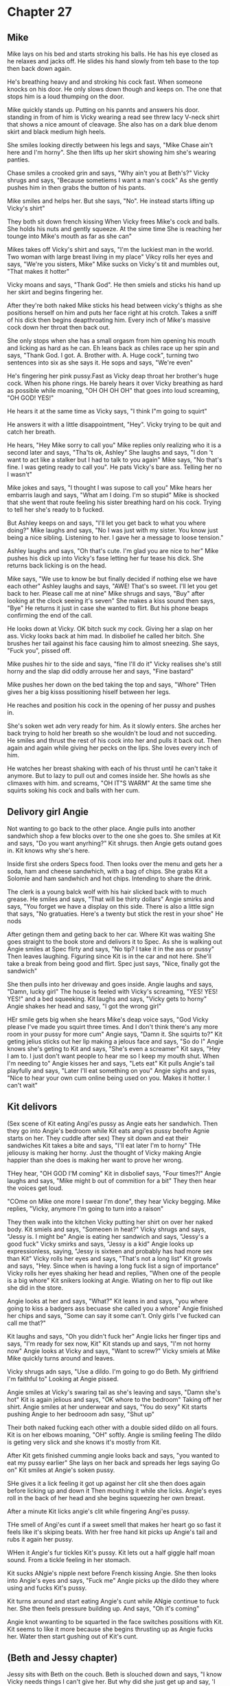 * Chapter 27
** Mike
Mike lays on his bed and starts stroking his balls. He has his eye closed as he relaxes and jacks off. He slides his hand slowly from teh base to the top then back down again. 

He's breathing heavy and and stroking his cock fast. When someone knocks on his door. He only slows down though and keeps on. The one that stops him is a loud thumping on the door.

Mike quickly stands up. Putting on his pannts and answers his door. standing in from of him is Vicky wearing a read see threw lacy V-neck shirt that shows a nice amount of cleavage. She also has on a dark blue denom skirt and black
medium high heels.

She smiles looking directly between his legs and says, "Mike Chase ain't here and I'm horny". She then lifts up her skirt showing him she's wearing panties. 

Chase smiles a crooked grin and says, "Why ain't you at Beth's?" Vicky shrugs and says, "Because sometiems I want a man's cock" As she gently pushes him in then grabs the button of his pants.

Mike smiles and helps her. But she says, "No". He instead starts lifting up Vicky's shirt" 

They both sit down french kissing When Vicky frees Mike's cock and balls. She holds his nuts and gently squeeze. At the sime time She is reaching her tounge into Mike's mouth as far as she can"

Mikes takes off Vicky's shirt and says, "I'm the luckiest man in the world. Two woman with large breast living in my place" Vikcy rolls her eyes and says, "We're you sisters, Mike" Mike sucks on Vicky's tit and mumbles out, "That makes it 
hotter"

Vicky moans and says, "Thank God". He then smiels and sticks his hand up her skirt and begins fingering her.

After they're both naked Mike sticks his head between vicky's thighs as she positions herself on him and puts her face right at his crotch. Takes a sniff of his dick then begins deapthroating him. Every inch of Mike's massive cock down her 
throat then back out.

She only stops when she has a small orgasm from him opening his mouth and licking as hard as he can. Eh leans back as chiles race up her spin and says, "Thank God. I got. A. Brother with. A. Huge cock", turning two sentences into six as she
says it. He sops and says, "We're even"

He's fingering her pink pussy.Fast as Vicky deap throat her brother's huge cock. When his phone rings. He barely hears it over Vicky breathing as hard as possible while moaning, "OH OH OH OH" that goes into loud screaming, "OH GOD! YES!"

He hears it at the same time as Vicky says, "I think I"m going to squirt"

He answers it with a little disappointment, "Hey". Vicky trying to be quit and catch her breath.
 
He hears, "Hey Mike sorry to call you" Mike replies only realizing who it is a second later and says, "Tha'ts ok, Ashley" She laughs and says, "I don 't want to act like a stalker but I had to talk to you again" Mike says, "No that's fine.
I was geting ready to call you". He pats Vicky's bare ass. Telling her no I wasn't" 

Mike jokes and says, "I thought I was supose to call you" Mike hears her embarris laugh and says, "What am I doing. I'm so stupid" Mike is shocked that she went that route feeling his sister breathing hard on his cock. Trying to tell her
she's ready to b fucked.

But Ashley keeps on and says, "I'll let you get back to what you where doing?" Mike laughs and says, "No I was just with my sister. You know just being a nice sibling. Listening to her. I gave her a message to loose tension."

Ashley laughs and says, "Oh that's cute. I'm glad you are nice to her" Mike pushes his dick up into Vicky's fase letting her fur tease his dick. She returns back licking is on the head.

Mike says, "We use to know be but finally decided if nothing else we have each other"  Ashley laughs and says, "AWE! That's so sweet. I'll let you get back to her. Please call me at nine" Mike shrugs and says, "Buy" after looking at the clock
seeing it's seven" She makes a kiss sound then says, "Bye" He returns it just in case she wanted to flirt. But his phone beaps confirming the end of the call.

He looks down at Vicky. OK bitch suck my cock. Giving her a slap on her ass. Vicky looks back at him mad. In disbolief he called her bitch. She brushes her tail against his face causing him to almost sneezing. She says, "Fuck you", pissed
off.

Mike pushes hir to the side and says, "fine I'll do it" Vicky realises she's still horny and the slap did oddly arrouse her and says, "Fine bastard"

Mike pushes her down on the bed taking the top and says, "Whore" THen gives her a big kisss possitioning hiself between her legs. 

He reaches and position his cock in the opening of her pussy and pushes in.

She's soken wet adn very ready for him. As it slowly enters. She arches her back trying to hold her breath so she wouldn't be loud and not succeding. He smiles and thrust the rest of his cock into her and pulls it back out.
Then again and again while giving her pecks on the lips. She loves every inch of him.

He watches her breast shaking with each of his thrust until he can't take it anymore. But to lazy to pull out and comes inside her. She howls as she climaxes with him. and screams, "OH IT"S WARM" At the same time she squirts soking his cock
and balls with her cum.

** Delivory girl Angie
Not wanting to go back to the other place. Angie pulls into another sandwhich shop a few blocks over to the one she goes to. She smiles at Kit and says, "Do you want anyrhing?" Kit shrugs. then Angie gets outand goes in. Kit knows why
she's here.

Inside first she orders Specs food. Then looks over the menu and gets her a soda, ham and cheese sandwhich, with a bag of chips. She grabs Kit a Solomie and ham sandwhich and hot chips. Intending to share the drink.

The clerk is a young balck wolf with his hair slicked back with to much grease. He smiles and says, "That will be thirty dollars" Angie smirks and says, "You forget we have a display on this side. There is also a little sign that says, 
"No gratuaties. Here's a twenty but stick the rest in your shoe" He nods

After getingn them and geting back to her car. Where Kit was waiting She goes straight to the book store and delivors it to Spec. As she is walking out Angie smiles at Spec flirty and says, "No tip? I take it in the ass or pussy" Then leaves laughing. Figuring
since Kit is in the car and not here. She'll take a break from being good and flirt. Spec just says, "Nice, finally got the sandwich"

She then pulls into her driveway and goes inside. Angie laughs and says, "Damn, lucky girl" The house is feeled with Vicky's screaming, "YES! YES! YES!" and a bed squeeking. Kit laughs and says, "Vicky gets to horny" Angie shakes her head
and sasy, "I got the wrong girl" 

HEr smile gets big when she hears Mike's deap voice says, "God Vicky please I've made you squirt three times. And I don't think there's any more room in your pussy for more cum" Angie says, "Damn it. She squirts to?" Kit geting jelius sticks 
out her lip making a jelous face and says, "So do I" Angie knows she's geting to Kit and says, "She's even a screamer" Kit says, "Hey I am to. I just don't want people to hear me so I keep my mouth shut. When I'm needing to" 
Angie kisses her and says, "Lets eat" Kit pulls Angie's tail playfully and says, "Later I'll eat something on you" Angie sighs and syas, "Nice to hear your own cum online being used on you. Makes it hotter. I can't wait"

** Kit delivors

(Sex scene of Kit eating Angi'es pussy as Angie eats her sandwhich. Then they go into Angie's bedroom while Kit eats angi'es pussy beofre Agnie starts on her. They cuddle after sex)
They sit down and eat their sandwiches Kit takes a bite and says, "I'll eat later I'm to horny" THe jeliousy is making her horny. Just the thought of Vicky making Angie happier than she does is making her want to prove her wrong. 

THey hear, "OH GOD I'M coming" Kit in disbolief says, "Four times?!"  Angie laughs and says, "Mike might b out of commition for a bit" They then hear the voices get loud. 

"COme on Mike one more I swear I'm done", they hear Vicky begging. Mike replies, "Vicky, anymore I'm going to turn into a raison" 

They then walk into the kitchen Vicky putting her shirt on over her naked body. Kit smiels and says, "Someoen in heat?" Vicky shrugs and says, "Jessy is. I might be" Angie is eating her sandwich and says, "Jessy's a good fuck" Vicky smirks
and says, "Jessy is a kid" Angie looks up expressionless, saying, "Jessy is sixteen and probably has had more sex than Kit" Vicky rolls her eyes and says, "That's not a long list" Kit growls and says, "Hey. Since when is having a long fuck
list a sign of importance" Vicky rolls her eyes shaking her head and replies, "When one of the people is a big whore" Kit snikers looking at Angie. Wiating on her to flip out like she did in the store. 

Angie looks at her and says, "What?" Kit leans in and says, "you where going to kiss a badgers ass becuase she called you a whore" Angie finished her chips and says, "Some can say it some can't. Only girls I've fucked can call me that?"

Kit laughs and says, "Oh you didn't fuck her" Angie licks her finger tips and says, "I'm ready for sex now, Kit" Kit stands up and says, "I'm not horny now" Angie looks at Vicky and says, "Want to screw?" Vicky smiels at Mike Mike quickly
turns around and leaves.

Vicky shrugs adn says, "Use a dildo. I'm going to go do Beth. My girlfriend I'm faithful to" Looking at Angie pissed.

Angie smiles at Vicky's swaring tail as she's leaving and says, "Damn she's hot" Kit is again jelious and says, "OK whore to the bedroom" Taking off her shirt. Angie smiles at her underwear and says, "You do sexy" Kit starts pushing
Angie to her bedrooom adn sasy, "Shut up"

Their both naked fucking each other with a double sided dildo on all fours. Kit is on her elbows moaning, "OH" softly. Angie is smiling feeling The dildo is geting very slick and she knows it's mostly from Kit.

After Kit gets finished cumming angie looks back and says, "you wanted to eat my pussy earlier" She lays on her back and spreads her legs saying Go on" Kit smiles at Angie's soken pussy.

SHe gives it a lick feeling it got up against her clit she then does again before licking up and down it Then mouthing it while she licks. Angie's eyes roll in the back of her head and she begins squeezing her own breast. 

After a minute Kit licks angie's clit while fingering Angi'es pussy. 

THe smell of Angi'es cunt if a sweet smell that makes her heart go so fast it feels like it's skiping beats. With her free hand kit picks up Angie's tail and rubs it again her pussy. 

WHen it Angie's fur tickles Kit's pussy. Kit lets out a half giggle half moan sound. From a tickle feeling in her stomach.

Kit sucks ANgie's nipple next before French kissing Angie. She then looks into Angie's eyes and says, "Fuck me" Angie picks up the dildo they where using and fucks Kit's pussy.

Kit turns around and start eating Angie's cunt while ANgie continue to fuck her. She then feels pressure building up. And says, "Oh it's coming"


Angie knot wwanting to be squarted in the face switches possitions with Kit. Kit seems to like it more because she begins thrusting up as Angie fucks her. Water then start gushing out of Kit's cunt.

** (Beth and Jessy chapter)

Jessy sits with Beth on the couch. Beth is slouched down and says, "I know Vicky needs things I can't give her. But why did she just get up and say, 'I need a cock'" Jessy looks at her confused and answers her, "Beth, your the shrink here.
why don't you shrink yourself?" 

Beth frowns and says, "It's analys honey and me and her had a agrement that if she needs something I'm not poviding her. She can go get it" Beth hugs her and says, "Well you have a youngr girl here that don't care what she fucks as long
as their good. And she really wants it bad" Beth kisses her on the lips and says, "If you where four years older I would" Jessy takes a chance and squeezes Beth's chest. adn says, "Beth I'm so horny please" Beth nocks her hand down and 
says, "Jessy don't touch me with out my concnet" Jessy sits up and says, "Sorry, I'll go find someone" Beth grabs Jessy's tail making her yelp. and says, "Here I'm sure there's something else you can do" 

Jessy smiles and says, "Oh?" She's thinking, "Playing hard to get". She then says, "So you don't want to fuck a girl. But want to find another way" Beth covers her eyes and says, "Jessy, Iknow what that sounded like" Jessy grins and takes
off her shirt and says, "PLaying hard to get huh" Beth sighs when she sees Jessy wearing topless unfasting her white bra with red hearts on it. Beth stands up and says, "FUck it there is something in the air. Lets go"

Next moment they're both aked licking each other's pussy. Beth looks up and says, "What are you eating your pussy taste like cherries" Jessy takes a break and says, "Sorry I couldn't find any lube for Vicky's dildo so I used your flavored
stuff. Beth laughs and says, "Great" then begings eating Jessy's pussy. Jessy takes a deap rasped breath then fingers Beth lvoing what's she's receiving 

Beth sticks her finger into Jessy's ass while she licks Jessy. She fingers Jessy's ass. Jessy tightens up and says, "OH YES, ANGIE" Beth legs out a giggle" then runs her touge from the top of Jessy's clit to to her pussy whole. Then slides
her tounch into her pussy a little.

Their interrupted with a polite cuogh. Beth smiles and sees Vicky standing in the door way with a hand on her hip. Jessy smiles and says, "Hey Vicky. I'm fucking Beth" Vicky undresses and says, "Lets go"

Next All three are kissing each other. Beth and Jessy are squeezing Vicky's breat while the finger the one of their right with thier free hand JEssy is fingering Beth, Beth vicky adn Vicky Jessy. The room is feeled with the sound of sex.
Beth stops kissing and says, "Vicky your wetting than usual" Vicky catches her breath then says, "Just. Fucked. Mike" She then stops cumming and says, "He cumed five times and couldn't anymore" Beth stops and says, "Oh so he used five 
condoms?" Vicky shakes her head and kisses Beth's neck. Beth confused says, "Damn so where did he squirt?" Vicky shakes her head and syas, "In me" Beth stands up causing the two to fall over. and says, "Vicky your in heat" Vicky shakes
her head and says, "NO, just a horny girl" Beth feels Vicky's head and says, "Your as hot as Jessy. I thought we where going to wait till we went in heat at the same time?" Vicky frowns and says, "Beth, Mike and I have fucked like this 
since I was little. I've yet to get pregnant" Beth sits down as Jessy starts curressing her tail up to her ass. Beth knocks Jessy away and says ,"I'm out of the mood" 

Vicky sits up disappointing Jessy. Who lays down and start fingering herself. 

Vicky looks at Beth and says, "What?" Beth replies, "Vicky, your lucky he can get you pregnant" Vicky laughs an dshakes her head. Beth sighs and says, "Is this how he got you two to start doing it with him?" Vicky shrugs and says, "No.
It's just that" Beth says, "Vicky, your a grown woman I thinking Jessy believing suck bullshit" Both Vicky and Jessy our shocked hearing Beth curse. But Beth continues, "But you no" Vicky shrugs and says, " What ever lets fuck" Beth gets
dressed and sasy, "Fuck Jessy. I'm geting a drink"

Beth is out the table with a bottle of Jack and a glass pouring her some then chugging it. Vicky sits down takes a swig from teh bottle. before saying, "Beth why are you mad" Beth sighs and says, "I haven't went into heat in a few months.
I thik I might not" Vicky rolls her eyes and says, "Beth, your a cat you don't cycle like me and Jessy. But hell when you do go in last time it lasted a month and it's been months so I expect you to go any day now" Beth rolls her eyes.
When did you become a cat expert", sounding clearly drunk. Vicky takes the bottle and says, "Your had enough. And when I started fucking one. I looked up some stuff when you began talking of geting pregnant" 

Beth nods and says, "I know all of this. I just had someone you'd really like lined up" Vicky rolls her eyes and says, "OH who was this?" Beth takes her phone out and bring up a picture of a black tom cat and says, "DOn't laugh but his
name is Tom" Vicky giggle and say, "Tom the tom" Beth ignores her and continues, "He's got a big web presence as that Tom the tom. But I was tlaking to him at the bar he was talling me how he's going to start a new show. Tailored just to 
cats." Vicky frowns and says, "His show he just walks around aksing people stupid questions. The big hook is someimes people slaps him when he asks something offensive. How about wehn you go in heat me and you go to Mike and see what he
has to say since you want our kids to be actual brother or sister" 

Beth sighs and says, "Then your kid will be your son, or daughter and neice and nephew" Vciky you need to be careful. Vicky takes a long chug from teh bottle before caughing from it buring and says, "Fuck" Beth reaches for the bottle but
Vicky takes it back and says, "NO mine" before chugging it again.
